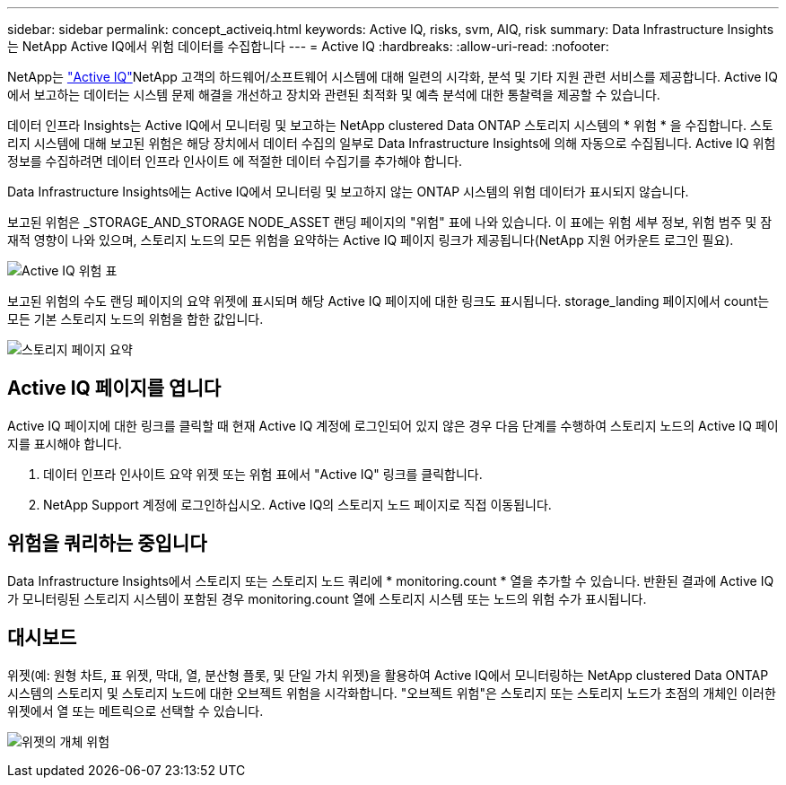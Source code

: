 ---
sidebar: sidebar 
permalink: concept_activeiq.html 
keywords: Active IQ, risks, svm, AIQ, risk 
summary: Data Infrastructure Insights는 NetApp Active IQ에서 위험 데이터를 수집합니다 
---
= Active IQ
:hardbreaks:
:allow-uri-read: 
:nofooter: 


[role="lead"]
NetApp는 link:https://www.netapp.com/us/products/data-infrastructure-management/active-iq.aspx["Active IQ"]NetApp 고객의 하드웨어/소프트웨어 시스템에 대해 일련의 시각화, 분석 및 기타 지원 관련 서비스를 제공합니다. Active IQ에서 보고하는 데이터는 시스템 문제 해결을 개선하고 장치와 관련된 최적화 및 예측 분석에 대한 통찰력을 제공할 수 있습니다.

데이터 인프라 Insights는 Active IQ에서 모니터링 및 보고하는 NetApp clustered Data ONTAP 스토리지 시스템의 * 위험 * 을 수집합니다. 스토리지 시스템에 대해 보고된 위험은 해당 장치에서 데이터 수집의 일부로 Data Infrastructure Insights에 의해 자동으로 수집됩니다. Active IQ 위험 정보를 수집하려면 데이터 인프라 인사이트 에 적절한 데이터 수집기를 추가해야 합니다.

Data Infrastructure Insights에는 Active IQ에서 모니터링 및 보고하지 않는 ONTAP 시스템의 위험 데이터가 표시되지 않습니다.

보고된 위험은 _STORAGE_AND_STORAGE NODE_ASSET 랜딩 페이지의 "위험" 표에 나와 있습니다. 이 표에는 위험 세부 정보, 위험 범주 및 잠재적 영향이 나와 있으며, 스토리지 노드의 모든 위험을 요약하는 Active IQ 페이지 링크가 제공됩니다(NetApp 지원 어카운트 로그인 필요).

image:AIQ_Risks_Table_Example.png["Active IQ 위험 표"]

보고된 위험의 수도 랜딩 페이지의 요약 위젯에 표시되며 해당 Active IQ 페이지에 대한 링크도 표시됩니다. storage_landing 페이지에서 count는 모든 기본 스토리지 노드의 위험을 합한 값입니다.

image:AIQ_Summary_Example.png["스토리지 페이지 요약"]



== Active IQ 페이지를 엽니다

Active IQ 페이지에 대한 링크를 클릭할 때 현재 Active IQ 계정에 로그인되어 있지 않은 경우 다음 단계를 수행하여 스토리지 노드의 Active IQ 페이지를 표시해야 합니다.

. 데이터 인프라 인사이트 요약 위젯 또는 위험 표에서 "Active IQ" 링크를 클릭합니다.
. NetApp Support 계정에 로그인하십시오. Active IQ의 스토리지 노드 페이지로 직접 이동됩니다.




== 위험을 쿼리하는 중입니다

Data Infrastructure Insights에서 스토리지 또는 스토리지 노드 쿼리에 * monitoring.count * 열을 추가할 수 있습니다. 반환된 결과에 Active IQ가 모니터링된 스토리지 시스템이 포함된 경우 monitoring.count 열에 스토리지 시스템 또는 노드의 위험 수가 표시됩니다.



== 대시보드

위젯(예: 원형 차트, 표 위젯, 막대, 열, 분산형 플롯, 및 단일 가치 위젯)을 활용하여 Active IQ에서 모니터링하는 NetApp clustered Data ONTAP 시스템의 스토리지 및 스토리지 노드에 대한 오브젝트 위험을 시각화합니다. "오브젝트 위험"은 스토리지 또는 스토리지 노드가 초점의 개체인 이러한 위젯에서 열 또는 메트릭으로 선택할 수 있습니다.

image:ObjectRiskWidgets.png["위젯의 개체 위험"]
